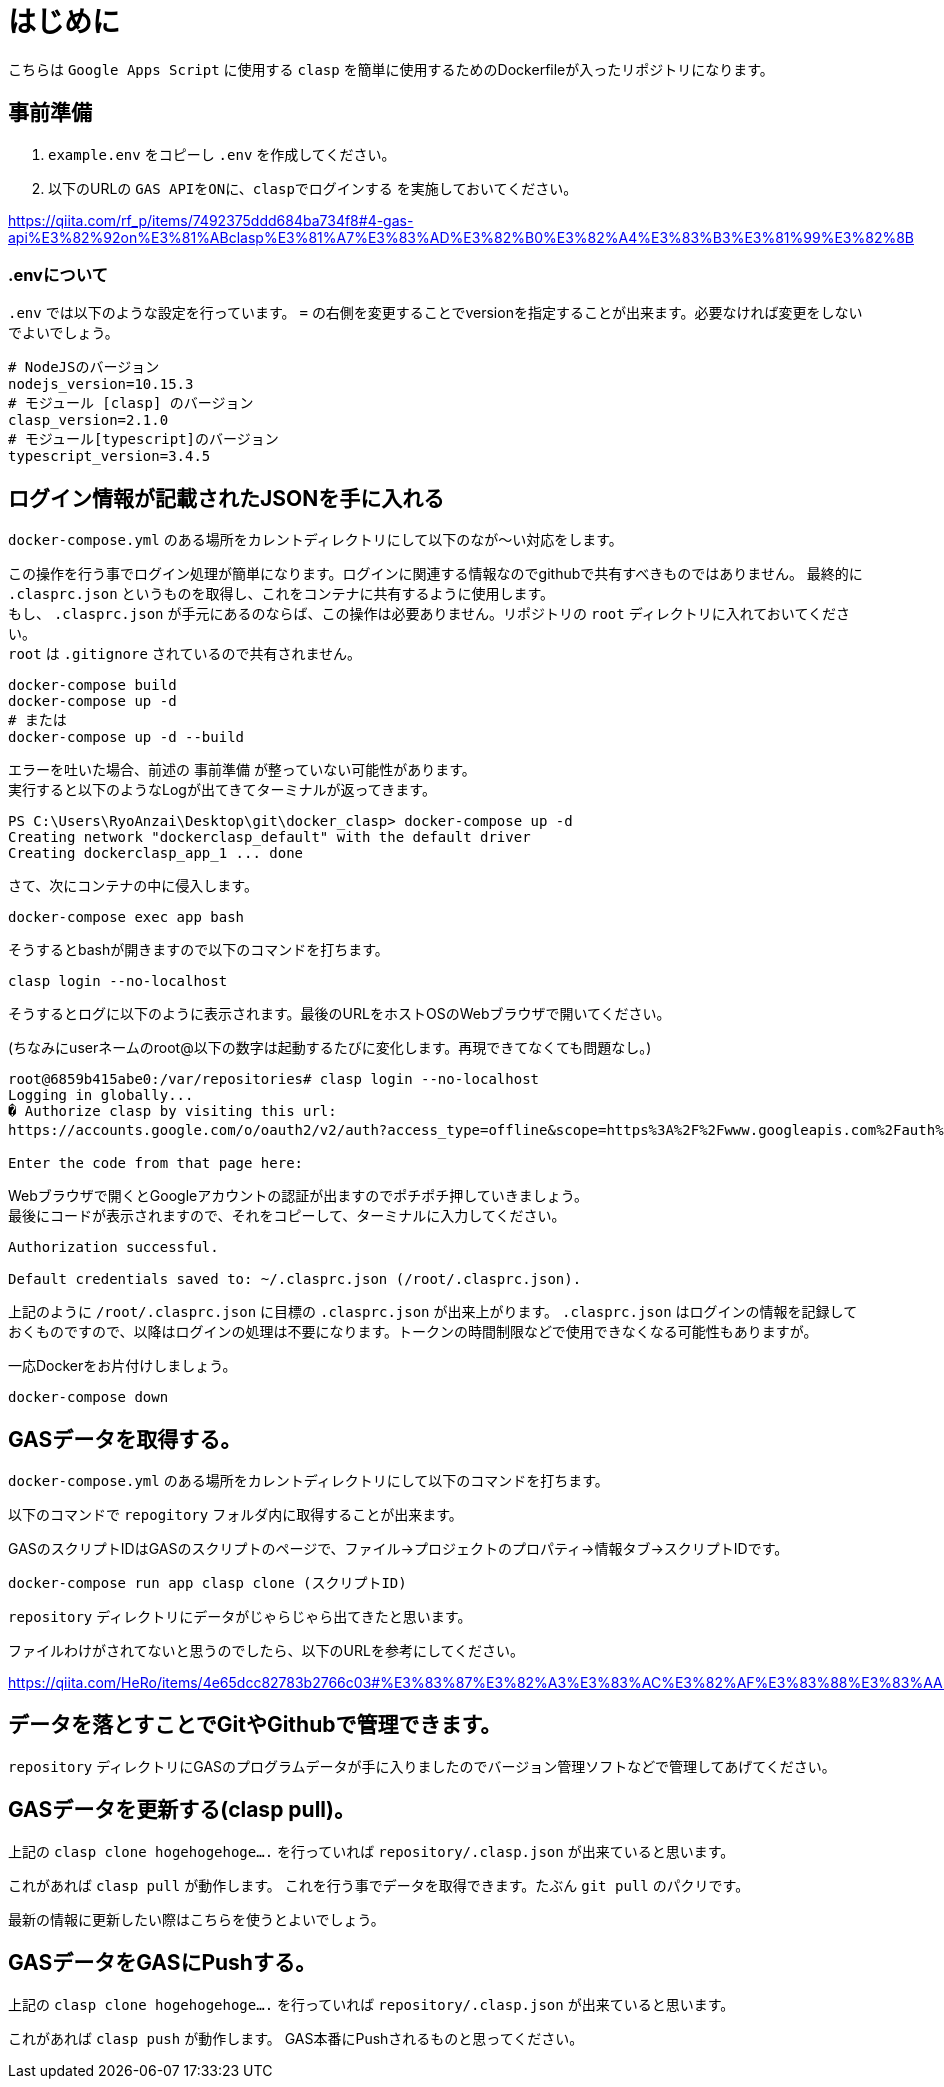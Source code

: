 # はじめに

こちらは `Google Apps Script` に使用する `clasp` を簡単に使用するためのDockerfileが入ったリポジトリになります。

## 事前準備

1. `example.env` をコピーし `.env` を作成してください。

1. 以下のURLの `GAS APIをONに、claspでログインする` を実施しておいてください。

https://qiita.com/rf_p/items/7492375ddd684ba734f8#4-gas-api%E3%82%92on%E3%81%ABclasp%E3%81%A7%E3%83%AD%E3%82%B0%E3%82%A4%E3%83%B3%E3%81%99%E3%82%8B +

### .envについて

`.env` では以下のような設定を行っています。 `=` の右側を変更することでversionを指定することが出来ます。必要なければ変更をしないでよいでしょう。

```
# NodeJSのバージョン
nodejs_version=10.15.3
# モジュール [clasp] のバージョン
clasp_version=2.1.0
# モジュール[typescript]のバージョン
typescript_version=3.4.5
```

## ログイン情報が記載されたJSONを手に入れる

`docker-compose.yml` のある場所をカレントディレクトリにして以下のなが～い対応をします。 +

この操作を行う事でログイン処理が簡単になります。ログインに関連する情報なのでgithubで共有すべきものではありません。
最終的に `.clasprc.json` というものを取得し、これをコンテナに共有するように使用します。 +
もし、 `.clasprc.json` が手元にあるのならば、この操作は必要ありません。リポジトリの `root` ディレクトリに入れておいてください。 + 
`root` は `.gitignore` されているので共有されません。

```
docker-compose build
docker-compose up -d
# または
docker-compose up -d --build
```

エラーを吐いた場合、前述の `事前準備` が整っていない可能性があります。 + 
実行すると以下のようなLogが出てきてターミナルが返ってきます。

```
PS C:\Users\RyoAnzai\Desktop\git\docker_clasp> docker-compose up -d
Creating network "dockerclasp_default" with the default driver
Creating dockerclasp_app_1 ... done
```

さて、次にコンテナの中に侵入します。

```
docker-compose exec app bash
```

そうするとbashが開きますので以下のコマンドを打ちます。

```
clasp login --no-localhost
```

そうするとログに以下のように表示されます。最後のURLをホストOSのWebブラウザで開いてください。 +

(ちなみにuserネームのroot@以下の数字は起動するたびに変化します。再現できてなくても問題なし。)

```
root@6859b415abe0:/var/repositories# clasp login --no-localhost
Logging in globally...
� Authorize clasp by visiting this url:
https://accounts.google.com/o/oauth2/v2/auth?access_type=offline&scope=https%3A%2F%2Fwww.googleapis.com%2Fauth%2Fscript.deployments%20https%3A%2F%2Fwww.googleapis.com%2Fauth%2Fscript.p.....(もっとたくさんの文字列)

Enter the code from that page here:
```

Webブラウザで開くとGoogleアカウントの認証が出ますのでポチポチ押していきましょう。 + 
最後にコードが表示されますので、それをコピーして、ターミナルに入力してください。

```
Authorization successful.

Default credentials saved to: ~/.clasprc.json (/root/.clasprc.json).
```

上記のように `/root/.clasprc.json` に目標の `.clasprc.json` が出来上がります。 `.clasprc.json` はログインの情報を記録しておくものですので、以降はログインの処理は不要になります。トークンの時間制限などで使用できなくなる可能性もありますが。 +

一応Dockerをお片付けしましょう。

```
docker-compose down
```

## GASデータを取得する。

`docker-compose.yml` のある場所をカレントディレクトリにして以下のコマンドを打ちます。 +

以下のコマンドで `repogitory` フォルダ内に取得することが出来ます。 +

GASのスクリプトIDはGASのスクリプトのページで、ファイル→プロジェクトのプロパティ→情報タブ→スクリプトIDです。

```
docker-compose run app clasp clone (スクリプトID)
```

`repository` ディレクトリにデータがじゃらじゃら出てきたと思います。 +

ファイルわけがされてないと思うのでしたら、以下のURLを参考にしてください。 +

https://qiita.com/HeRo/items/4e65dcc82783b2766c03#%E3%83%87%E3%82%A3%E3%83%AC%E3%82%AF%E3%83%88%E3%83%AA%E6%A7%8B%E6%88%90

## データを落とすことでGitやGithubで管理できます。

`repository` ディレクトリにGASのプログラムデータが手に入りましたのでバージョン管理ソフトなどで管理してあげてください。

## GASデータを更新する(clasp pull)。

上記の `clasp clone hogehogehoge....` を行っていれば `repository/.clasp.json` が出来ていると思います。 +

これがあれば `clasp pull` が動作します。 これを行う事でデータを取得できます。たぶん `git pull` のパクリです。 +

最新の情報に更新したい際はこちらを使うとよいでしょう。

## GASデータをGASにPushする。

上記の `clasp clone hogehogehoge....` を行っていれば `repository/.clasp.json` が出来ていると思います。 +

これがあれば `clasp push` が動作します。 GAS本番にPushされるものと思ってください。

